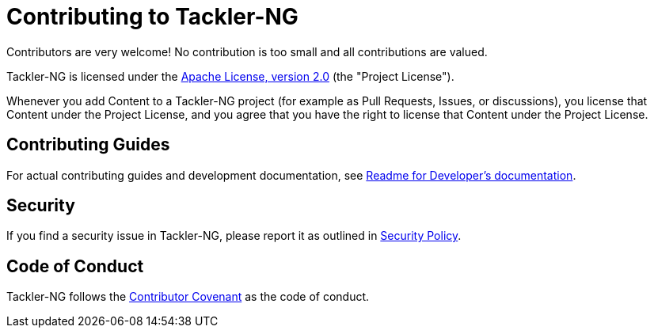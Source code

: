 = Contributing to Tackler-NG

Contributors are very welcome! No contribution is too small and all contributions are valued.

Tackler-NG is licensed under the link:./LICENSE[Apache License, version 2.0] (the "Project License").

Whenever you add Content to a Tackler-NG project (for example as Pull Requests,
Issues, or discussions), you license that Content under the Project License,
and you agree that you have the right to license that Content under the Project License.


== Contributing Guides

For actual contributing guides and development documentation, see
link:./docs/devel/readme.adoc[Readme for Developer's documentation].

== Security

If you find a security issue in Tackler-NG, please report it as outlined in
link:./SECURITY.md[Security Policy].


== Code of Conduct

Tackler-NG follows the link:./CODE_OF_CONDUCT.md[Contributor Covenant]
as the code of conduct.
